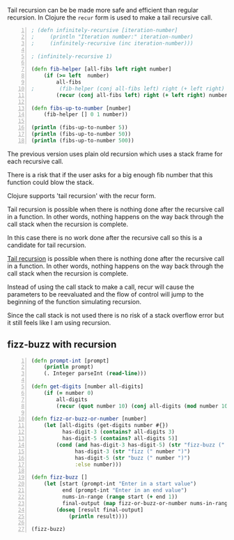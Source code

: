 Tail recursion can be be made more safe and
efficient than regular recursion. In Clojure
the =recur= form is used to make a tail
recursive call.

#+BEGIN_SRC clojure -n :i clj :async :results verbatim code
  ; (defn infinitely-recursive [iteration-number]
  ;     (println "Iteration number:" iteration-number)
  ;     (infinitely-recursive (inc iteration-number)))

  ; (infinitely-recursive 1)

  (defn fib-helper [all-fibs left right number]
      (if (>= left  number)
          all-fibs
  ;        (fib-helper (conj all-fibs left) right (+ left right) number)))
          (recur (conj all-fibs left) right (+ left right) number)))

  (defn fibs-up-to-number [number]
      (fib-helper [] 0 1 number))

  (println (fibs-up-to-number 5))
  (println (fibs-up-to-number 50))
  (println (fibs-up-to-number 500))
#+END_SRC

The previous version uses plain old recursion
which uses a stack frame for each recursive
call.

There is a risk that if the user asks for a
big enough fib number that this function could
blow the stack.

Clojure supports 'tail recursion' with the
recur form.

Tail recursion is possible when there is
nothing done after the recursive call in a
function. In other words, nothing happens on
the way back through the call stack when the
recursion is complete.

In this case there is no work done after the
recursive call so this is a candidate for tail
recursion.

_Tail recursion_ is possible when there is
nothing done after the recursive call in a
function. In other words, nothing happens on
the way back through the call stack when the
recursion is complete.

Instead of using the call stack to make a
call, recur will cause the parameters to be
reevaluated and the flow of control will jump
to the beginning of the function simulating
recursion.

Since the call stack is not used there is no
risk of a stack overflow error but it still
feels like I am using recursion.

** fizz-buzz with recursion
#+BEGIN_SRC clojure -n :i clj :async :results verbatim code
  (defn prompt-int [prompt] 
      (println prompt) 
      (. Integer parseInt (read-line))) 
   
  (defn get-digits [number all-digits] 
      (if (= number 0) 
          all-digits 
          (recur (quot number 10) (conj all-digits (mod number 10))))) 
   
  (defn fizz-or-buzz-or-number [number] 
      (let [all-digits (get-digits number #{}) 
            has-digit-3 (contains? all-digits 3) 
            has-digit-5 (contains? all-digits 5)] 
          (cond (and has-digit-3 has-digit-5) (str "fizz-buzz (" number ")") 
                has-digit-3 (str "fizz (" number ")") 
                has-digit-5 (str "buzz (" number ")") 
                :else number))) 
   
  (defn fizz-buzz [] 
      (let [start (prompt-int "Enter in a start value") 
            end (prompt-int "Enter in an end value") 
            nums-in-range (range start (+ end 1)) 
            final-output (map fizz-or-buzz-or-number nums-in-range)] 
          (doseq [result final-output] 
              (println result)))) 
   
  (fizz-buzz)
#+END_SRC